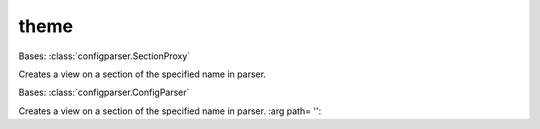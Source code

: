 theme
=====

.. class:: bgui.theme.NewSectionProxy(parser, name)

   Bases: :class:`configparser.SectionProxy`

   Creates a view on a section of the specified name in parser.

.. class:: bgui.theme.Theme(file)

   Bases: :class:`configparser.ConfigParser`

   Creates a view on a section of the specified name in parser.
   :arg path= '':

   .. method:: supports(widget)

      Checks to see if the theme supports a given widget.

      :arg widget: The widget to check for support

   .. method:: warn_legacy(section)

   .. method:: warn_support(section)

